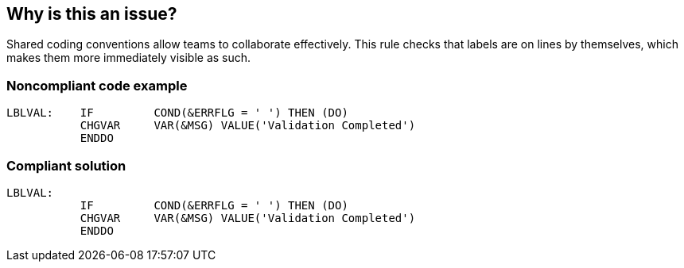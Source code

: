 == Why is this an issue?

Shared coding conventions allow teams to collaborate effectively. This rule checks that labels are on lines by themselves, which makes them more immediately visible as such. 


=== Noncompliant code example

[source,rpg]
----
LBLVAL:    IF         COND(&ERRFLG = ' ') THEN (DO)
           CHGVAR     VAR(&MSG) VALUE('Validation Completed')
           ENDDO 
----


=== Compliant solution

[source,rpg]
----
LBLVAL:
           IF         COND(&ERRFLG = ' ') THEN (DO)
           CHGVAR     VAR(&MSG) VALUE('Validation Completed')
           ENDDO 
----


ifdef::env-github,rspecator-view[]
'''
== Comments And Links
(visible only on this page)

=== on 29 Sep 2014, 13:29:43 Ann Campbell wrote:
As it turns out, this rule is applicable to CLP, not RPG.

endif::env-github,rspecator-view[]
